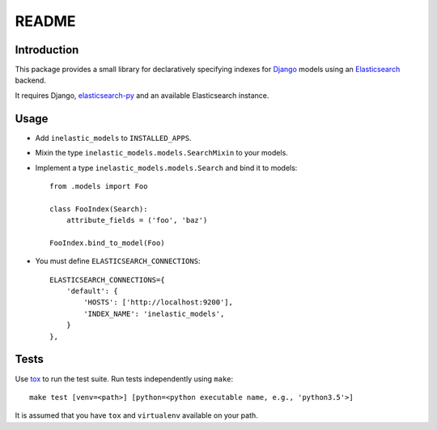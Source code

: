 ======
README
======

.. image:: https://api.shippable.com/projects/5733d0a22a8192902e1fc666/badge?branch=master

Introduction
------------
This package provides a small library for declaratively specifying indexes for `Django`_ models
using an `Elasticsearch`_ backend.

It requires Django, `elasticsearch-py`_ and an available Elasticsearch instance.

.. _Django: https://docs.djangoproject.org
.. _Elasticsearch: https://www.elastic.co/products/elasticsearch
.. _elasticsearch-py: https://github.com/elastic/elasticsearch-py

Usage
-----

* Add ``inelastic_models`` to ``INSTALLED_APPS``.
* Mixin the type ``inelastic_models.models.SearchMixin`` to your models.
* Implement a type ``inelastic_models.models.Search`` and bind it to models::

    from .models import Foo

    class FooIndex(Search):
        attribute_fields = ('foo', 'baz')

    FooIndex.bind_to_model(Foo)

* You must define ``ELASTICSEARCH_CONNECTIONS``::

    ELASTICSEARCH_CONNECTIONS={
        'default': {
            'HOSTS': ['http://localhost:9200'],
            'INDEX_NAME': 'inelastic_models',
        }
    },


Tests
-----
Use `tox`_ to run the test suite. Run tests independently using ``make``::

    make test [venv=<path>] [python=<python executable name, e.g., 'python3.5'>]

It is assumed that you have ``tox`` and ``virtualenv`` available on your path.

.. _tox: https://testrun.org/tox/latest/
